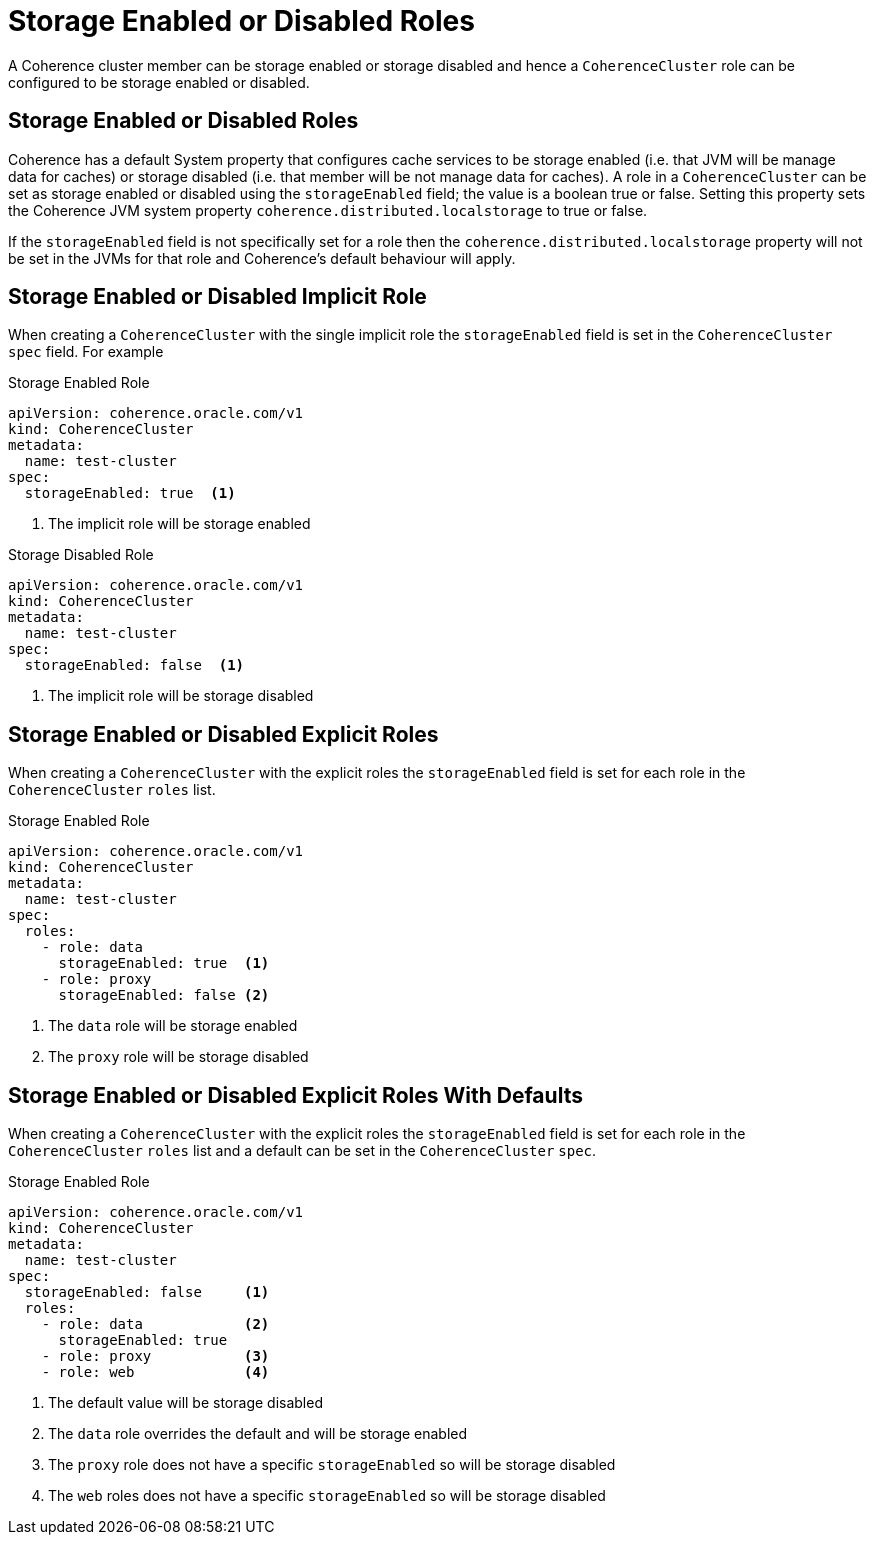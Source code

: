 ///////////////////////////////////////////////////////////////////////////////

    Copyright (c) 2019 Oracle and/or its affiliates. All rights reserved.

    Licensed under the Apache License, Version 2.0 (the "License");
    you may not use this file except in compliance with the License.
    You may obtain a copy of the License at

        http://www.apache.org/licenses/LICENSE-2.0

    Unless required by applicable law or agreed to in writing, software
    distributed under the License is distributed on an "AS IS" BASIS,
    WITHOUT WARRANTIES OR CONDITIONS OF ANY KIND, either express or implied.
    See the License for the specific language governing permissions and
    limitations under the License.

///////////////////////////////////////////////////////////////////////////////

= Storage Enabled or Disabled Roles

A Coherence cluster member can be storage enabled or storage disabled and hence a `CoherenceCluster` role
can be configured to be storage enabled or disabled.

== Storage Enabled or Disabled Roles

Coherence has a default System property that configures cache services to be storage enabled (i.e. that JVM will be
manage data for caches) or storage disabled (i.e. that member will be not manage data for caches).
A role in a `CoherenceCluster` can be set as storage enabled or disabled using the `storageEnabled` field; the value
is a boolean true or false. Setting this property sets the Coherence JVM system property `coherence.distributed.localstorage`
to true or false.

If the `storageEnabled` field is not specifically set for a role then the `coherence.distributed.localstorage` property
will not be set in the JVMs for that role and Coherence's default behaviour will apply.


== Storage Enabled or Disabled Implicit Role

When creating a `CoherenceCluster` with the single implicit role the `storageEnabled` field is set in the `CoherenceCluster`
`spec` field. For example

[source,yaml]
.Storage Enabled Role
----
apiVersion: coherence.oracle.com/v1
kind: CoherenceCluster
metadata:
  name: test-cluster
spec:
  storageEnabled: true  <1>
----

<1> The implicit role will be storage enabled


[source,yaml]
.Storage Disabled Role
----
apiVersion: coherence.oracle.com/v1
kind: CoherenceCluster
metadata:
  name: test-cluster
spec:
  storageEnabled: false  <1>
----

<1> The implicit role will be storage disabled



== Storage Enabled or Disabled Explicit Roles

When creating a `CoherenceCluster` with the explicit roles the `storageEnabled` field is set for each role in
the `CoherenceCluster` `roles` list.

[source,yaml]
.Storage Enabled Role
----
apiVersion: coherence.oracle.com/v1
kind: CoherenceCluster
metadata:
  name: test-cluster
spec:
  roles:
    - role: data
      storageEnabled: true  <1>
    - role: proxy
      storageEnabled: false <2>
----

<1> The `data` role will be storage enabled
<2> The `proxy` role will be storage disabled


== Storage Enabled or Disabled Explicit Roles With Defaults

When creating a `CoherenceCluster` with the explicit roles the `storageEnabled` field is set for each role in
the `CoherenceCluster` `roles` list and a default can be set in the `CoherenceCluster` `spec`.

[source,yaml]
.Storage Enabled Role
----
apiVersion: coherence.oracle.com/v1
kind: CoherenceCluster
metadata:
  name: test-cluster
spec:
  storageEnabled: false     <1>
  roles:
    - role: data            <2>
      storageEnabled: true
    - role: proxy           <3>
    - role: web             <4>
----

<1> The default value will be storage disabled
<2> The `data` role overrides the default and will be storage enabled
<3> The `proxy` role does not have a specific `storageEnabled` so will be storage disabled
<4> The `web` roles does not have a specific `storageEnabled` so will be storage disabled
